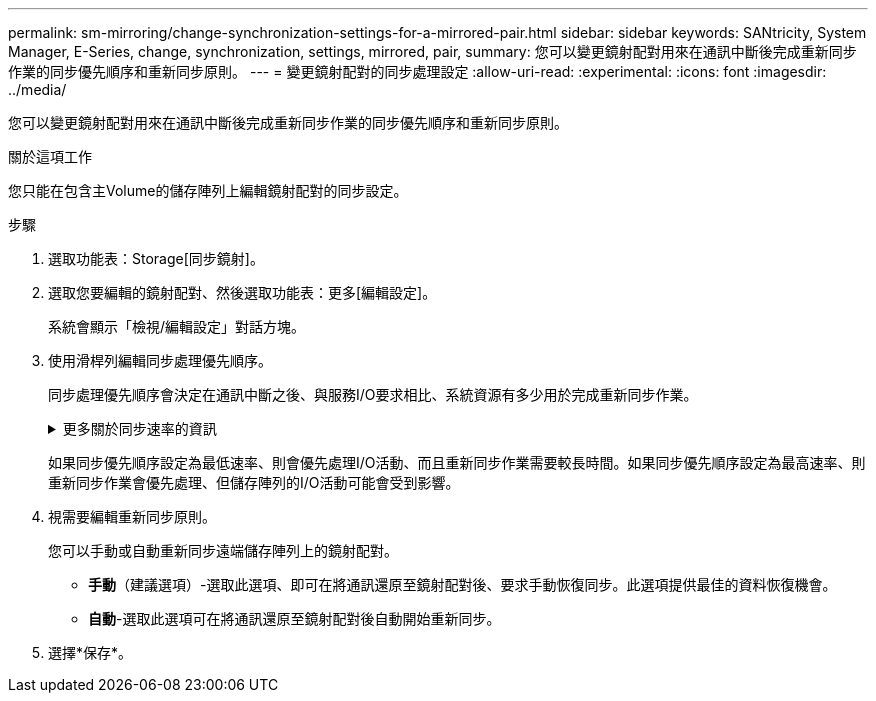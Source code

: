---
permalink: sm-mirroring/change-synchronization-settings-for-a-mirrored-pair.html 
sidebar: sidebar 
keywords: SANtricity, System Manager, E-Series, change, synchronization, settings, mirrored, pair, 
summary: 您可以變更鏡射配對用來在通訊中斷後完成重新同步作業的同步優先順序和重新同步原則。 
---
= 變更鏡射配對的同步處理設定
:allow-uri-read: 
:experimental: 
:icons: font
:imagesdir: ../media/


[role="lead"]
您可以變更鏡射配對用來在通訊中斷後完成重新同步作業的同步優先順序和重新同步原則。

.關於這項工作
您只能在包含主Volume的儲存陣列上編輯鏡射配對的同步設定。

.步驟
. 選取功能表：Storage[同步鏡射]。
. 選取您要編輯的鏡射配對、然後選取功能表：更多[編輯設定]。
+
系統會顯示「檢視/編輯設定」對話方塊。

. 使用滑桿列編輯同步處理優先順序。
+
同步處理優先順序會決定在通訊中斷之後、與服務I/O要求相比、系統資源有多少用於完成重新同步作業。

+
.更多關於同步速率的資訊
[%collapsible]
====
同步優先順序有五種：

** 最低
** 低
** 中
** 高
** 最高


====
+
如果同步優先順序設定為最低速率、則會優先處理I/O活動、而且重新同步作業需要較長時間。如果同步優先順序設定為最高速率、則重新同步作業會優先處理、但儲存陣列的I/O活動可能會受到影響。

. 視需要編輯重新同步原則。
+
您可以手動或自動重新同步遠端儲存陣列上的鏡射配對。

+
** *手動*（建議選項）-選取此選項、即可在將通訊還原至鏡射配對後、要求手動恢復同步。此選項提供最佳的資料恢復機會。
** *自動*-選取此選項可在將通訊還原至鏡射配對後自動開始重新同步。


. 選擇*保存*。

